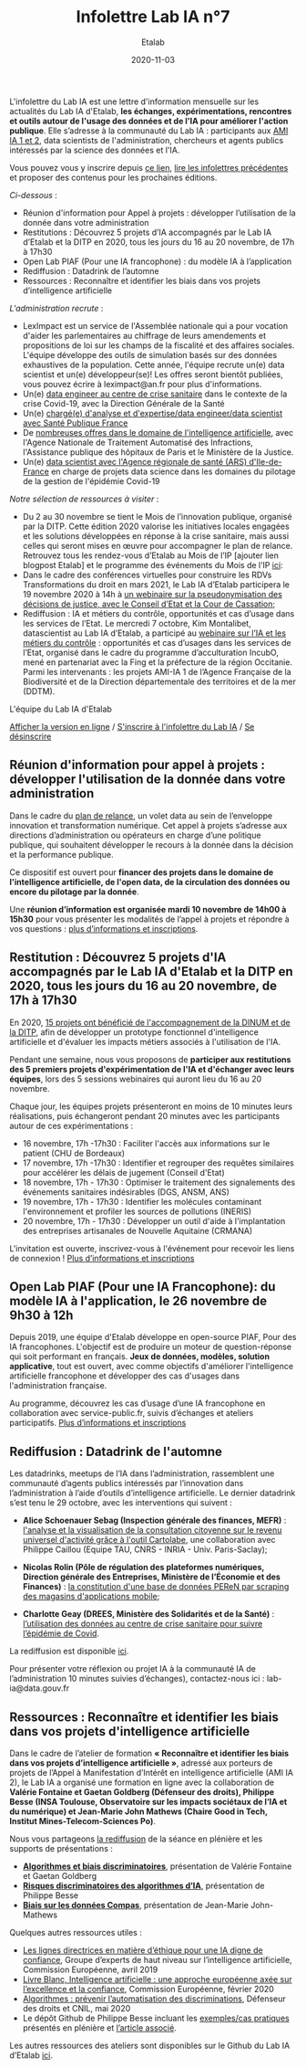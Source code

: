 #+title: Infolettre Lab IA n°7
#+date: 2020-11-03
#+author: Etalab
#+layout: post
#+draft: false

L'infolettre du Lab IA est une lettre d'information mensuelle sur les actualités du Lab IA d'Etalab, *les échanges, expérimentations, rencontres et outils autour de l'usage des données et de l'IA pour améliorer l'action publique*. Elle s’adresse à la communauté du Lab IA : participants aux [[https://www.etalab.gouv.fr/intelligence-artificielle-decouvrez-les-15-nouveaux-projets-selectionnes][AMI IA 1 et 2]], data scientists de l'administration, chercheurs et agents publics intéressés par la science des données et l'IA.

Vous pouvez vous y inscrire depuis [[https://infolettres.etalab.gouv.fr/subscribe/lab-ia@mail.etalab.studio][ce lien]], [[https://etalab.github.io/infolettre-lab-ia/][lire les infolettres précédentes]] et proposer des contenus pour les prochaines éditions.

/Ci-dessous/ : 
- Réunion d'information pour Appel à projets : développer l’utilisation de la donnée dans votre administration
- Restitutions : Découvrez 5 projets d’IA accompagnés par le Lab IA d’Etalab et la DITP en 2020, tous les jours du 16 au 20 novembre, de 17h à 17h30 
- Open Lab  PIAF (Pour une IA francophone) : du modèle IA à l’application
- Rediffusion : Datadrink de l’automne 
- Ressources : Reconnaître et identifier les biais dans vos projets d’intelligence artificielle  

/L'administration recrute/ :
-	LexImpact est un service de l'Assemblée nationale qui a pour vocation d'aider les parlementaires au chiffrage de leurs amendements et propositions de loi sur les champs de la fiscalité et des affaires sociales. L'équipe développe des outils de simulation basés sur des données exhaustives de la population. Cette année, l'équipe recrute un(e) data scientist et un(e) développeur(se)! Les offres seront bientôt publiées, vous pouvez écrire à leximpact@an.fr pour plus d'informations. 
-	Un(e) [[https://place-ep-recrute.talent-soft.com/offre-de-emploi/emploi-data-scientist-au-centre-de-crise-sanitaire-corruss_476147.aspx#ancrecontenu][data engineer au centre de crise sanitaire]] dans le contexte de la crise Covid-19, avec la Direction Générale de la Santé 
- Un(e) [[https://www.place-emploi-public.gouv.fr/offre-emploi/chargee-d-analyse-et-d-expertise--data-engineer---data-scientist---ref-data-cdd-2020-01bis-reference-2020-492706][chargé(e) d'analyse et d'expertise/data engineer/data scientist avec Santé Publique France]]
- De [[https://www.place-emploi-public.gouv.fr/?LCID=1036][nombreuses offres dans le domaine de l'intelligence artificielle]], avec l'Agence Nationale de Traitement Automatisé des Infractions, l'Assistance publique des hôpitaux de Paris et le Ministère de la Justice. 
- Un(e) [[https://place-ep-recrute.talent-soft.com/Pages/Offre/detailoffre.aspx?idOffre=483611&idOrigine=502&LCID=1036&offerReference=ARSIF_2020-648][data scientist avec l'Agence régionale de santé (ARS) d'Ile-de-France]] en charge de projets data science dans les domaines du pilotage de la gestion de l'épidémie Covid-19

/Notre sélection de ressources à visiter/ :
-	Du 2 au 30 novembre se tient le Mois de l’innovation publique, organisé par la DITP. Cette édition 2020 valorise les initiatives locales engagées et les solutions développées en réponse à la crise sanitaire, mais aussi celles qui seront mises en œuvre pour accompagner le plan de relance. Retrouvez tous les rendez-vous d’Etalab au Mois de l’IP [ajouter lien blogpost Etalab] et le programme des événements du Mois de l’IP [[https://www.modernisation.gouv.fr/mois-innovation-publique/programme][ici]]:
-	Dans le cadre des conférences virtuelles pour construire les RDVs Transformations du droit en mars 2021, le Lab IA d’Etalab participera le 19 novembre 2020 à 14h à  [[https://transformations-droit.com/les-conferences-virtuelles-de-transfodroit-pour-construire-les-rdv-2021][un webinaire sur la pseudonymisation des décisions de justice, avec le Conseil d’Etat et la Cour de Cassation]];
-	Rediffusion : IA et métiers du contrôle, opportunités et cas d’usage dans les services de l’Etat. Le mercredi 7 octobre, Kim Montalibet, datascientist au Lab IA d’Etalab, a participé au [[mailto:https://webikeo.fr/webinar/l-intelligence-artificielle-et-les-metiers-du-controle-opportunites-et-cas-d-usages-dans-les-services-de-l-etat?message=log&redirect=%2Fwebinar%2Fl-intelligence-artificielle-et-les-metiers-du-controle-opportunites-et-cas-d-usages-dans-les-services-de-l-etat%2Flive][webinaire sur l’IA et les métiers du contrôle]] : opportunités et cas d’usages dans les services de l’Etat, organisé dans le cadre du programme d’acculturation IncubO, mené en partenariat avec la Fing et la préfecture de la région Occitanie. Parmi les intervenants : les projets AMI-IA 1 de l’Agence Française de la Biodiversité et de la Direction départementale des territoires et de la mer (DDTM).

L'équipe du Lab IA d'Etalab

[[https://etalab.github.io/infolettre-lab-ia/numero-5/][Afficher la version en ligne]] / [[https://infolettres.etalab.gouv.fr/subscribe/lab-ia@mail.etalab.studio][S'inscrire à l'infolettre du Lab IA]] / [[https://infolettres.etalab.gouv.fr/unsubscribe/lab-ia@mail.etalab.studio][Se désinscrire]] 

** Réunion d'information pour appel à projets : développer l'utilisation de la donnée dans votre administration

[[https://etalab.github.io/infolettre-lab-ia/img/relance.jpg]]

Dans le cadre du [[https://france-relance.transformation.gouv.fr/96c0-developper-lutilisation-de-la-donnee-dans-vot][plan de relance]], un volet data au sein de l’enveloppe innovation et transformation numérique. Cet appel à projets s’adresse aux directions d’administration ou opérateurs en charge d’une politique publique, qui souhaitent développer le recours à la donnée dans la décision et la performance publique. 

Ce dispositif est ouvert pour *financer des projets dans le domaine de l'intelligence artificielle, de l'open data, de la circulation des données ou encore du pilotage par la donnée*. 

Une *réunion d’information est organisée mardi 10 novembre de 14h00 à 15h30* pour vous présenter les modalités de l’appel à projets et répondre à vos questions : [[https://www.eventbrite.fr/e/billets-reunion-dinformation-appel-a-projets-cycle-de-vie-de-la-donnee-127000853973][plus d’informations et inscriptions]]. 

** Restitution : Découvrez 5 projets d'IA accompagnés par le Lab IA d'Etalab et la DITP en 2020, tous les jours du 16 au 20 novembre, de 17h à 17h30

[[https://etalab.github.io/infolettre-lab-ia/img/amiia.jpg]]

En 2020, [[https://www.etalab.gouv.fr/intelligence-artificielle-decouvrez-les-15-nouveaux-projets-selectionnes][15 projets ont bénéficié de l'accompagnement de la DINUM et de la DITP]], afin de développer un prototype fonctionnel d'intelligence artificielle et d'évaluer les impacts métiers associés à l'utilisation de l'IA.

Pendant une semaine, nous vous proposons de *participer aux restitutions des 5 premiers projets d'expérimentation de l'IA et d'échanger avec leurs équipes*, lors des 5 sessions webinaires qui auront lieu du 16 au 20 novembre.

Chaque jour, les équipes projets présenteront en moins de 10 minutes leurs réalisations, puis échangeront pendant 20 minutes avec les participants autour de ces expérimentations : 
- 	16 novembre, 17h -17h30 : Faciliter l'accès aux informations sur le patient (CHU de Bordeaux)
- 	17 novembre, 17h -17h30 : Identifier et regrouper des requêtes similaires pour accélérer les délais de jugement (Conseil d'Etat)
- 	18 novembre, 17h - 17h30 : Optimiser le traitement des signalements des événements sanitaires indésirables (DGS, ANSM, ANS)
- 	19 novembre, 17h - 17h30 : Identifier les molécules contaminant l'environnement et profiler les sources de pollutions (INERIS)
- 	20 novembre, 17h - 17h30 : Développer un outil d'aide à l'implantation des entreprises artisanales de Nouvelle Aquitaine (CRMANA)

L'invitation est ouverte, inscrivez-vous à l'événement pour recevoir les liens de connexion ! [[https://www.eventbrite.fr/e/billets-les-pitchs-5-projets-pour-innover-avec-lia-dans-ladministration-126554861999][Plus d’informations et inscriptions]]

** Open Lab PIAF (Pour une IA Francophone): du modèle IA à l'application, le 26 novembre de 9h30 à 12h 

[[https://etalab.github.io/infolettre-lab-ia/img/piaf2.png]]

Depuis 2019, une équipe d'Etalab développe en open-source PIAF, Pour des IA francophones. L'objectif est de produire un moteur de question-réponse qui soit performant en français. *Jeux de données, modèles, solution applicative*, tout est ouvert, avec comme objectifs d'améliorer l'intelligence artificielle francophone et développer des cas d'usages dans l'administration française. 

Au programme, découvrez les cas d’usage d’une IA francophone en collaboration avec service-public.fr, suivis d’échanges et ateliers participatifs. [[https://www.eventbrite.fr/e/billets-open-lab-piaf-pour-une-ia-francophone-du-modele-ia-a-lapplication-126835188463][Plus d’informations et inscriptions]]

** Rediffusion : Datadrink de l'automne 

[[https://etalab.github.io/infolettre-lab-ia/img/datadrink.jpg]]

Les datadrinks, meetups de l’IA dans l’administration, rassemblent une communauté d’agents publics intéressés par l’innovation dans l’administration à l’aide d’outils d’intelligence artificielle. Le dernier datadrink s’est tenu le 29 octobre, avec les interventions qui suivent : 

-	*Alice Schoenauer Sebag (Inspection générale des finances, MEFR)* : [[https://speakerdeck.com/etalabia/20201029-datadrink-igf][l'analyse et la visualisation de la consultation citoyenne sur le revenu universel d'activité grâce à l'outil Cartolabe]], une collaboration avec Philippe Caillou (Equipe TAU, CNRS - INRIA - Univ. Paris-Saclay);

-	*Nicolas Rolin (Pôle de régulation des plateformes numériques, Direction générale des Entreprises, Ministère de l’Économie et des Finances)* : [[https://speakerdeck.com/etalabia/20201029-datadrink-peren][la constitution d'une base de données PEReN par scraping des magasins d'applications mobile]];

-	*Charlotte Geay (DREES, Ministère des Solidarités et de la Santé)* : [[https://speakerdeck.com/etalabia/20201029-datadrink-drees][l’utilisation des données au centre de crise sanitaire pour suivre l’épidémie de Covid]].

La rediffusion est disponible [[https://visio.incubateur.net/playback/presentation/2.0/playback.html?meetingId=bfbffc35880da87358915de2c5e5212e15ea0e37-1603982299586][ici]].

Pour présenter votre réflexion ou projet IA à la communauté IA de l’administration 10 minutes suivies d’échanges), contactez-nous ici : lab-ia@data.gouv.fr  

** Ressources : Reconnaître et identifier les biais dans vos projets d'intelligence artificielle 


Dans le cadre de l’atelier de formation *« Reconnaître et identifier les biais dans vos projets d’intelligence artificielle »*, adressé aux porteurs de projets de l’Appel à Manifestation d’Intérêt en intelligence artificielle (AMI IA 2), le Lab IA a organisé une formation en ligne avec la collaboration de *Valérie Fontaine et Gaetan Goldberg (Défenseur des droits), Philippe Besse (INSA Toulouse, Observatoire sur les impacts sociétaux de l’IA et du numérique) et Jean-Marie John Mathews (Chaire Good in Tech, Institut Mines-Telecom-Sciences Po)*. 

Nous vous partageons [[https://visio.incubateur.net/playback/presentation/2.0/playback.html?meetingId=227cbb7905fce775cffaaa01d64d65a8c89bff85-1602156756613][la rediffusion]] de la séance en plénière et les supports de présentations :

-	*[[https://speakerdeck.com/etalabia/20200810-atelierbiaisami-ia-ddd][Algorithmes et biais discriminatoires]]*, présentation de Valérie Fontaine et Gaetan Goldberg 
-	*[[https://speakerdeck.com/etalabia/20200810-atelierbiaisami-ia-ph-besse][Risques discriminatoires des algorithmes d’IA]]*, présentation de Philippe Besse 
-	*[[https://speakerdeck.com/etalabia/20200810-atelierbiaisami-ia-john-mathews][Biais sur les données Compas]]*, présentation de Jean-Marie John-Mathews

Quelques autres ressources utiles : 
-	[[https://op.europa.eu/fr/publication-detail/-/publication/d3988569-0434-11ea-8c1f-01aa75ed71a1/prodSystem-cellar/language-fr/format-PDF][Les lignes directrices en matière d’éthique pour une IA digne de confiance]], Groupe d’experts de haut niveau sur l’intelligence artificielle, Commission Européenne, avril 2019
-	[[https://ec.europa.eu/info/sites/info/files/commission-white-paper-artificial-intelligence-feb2020_fr.pdf][Livre Blanc, Intelligence artificielle : une approche européenne axée sur l’excellence et la confiance]], Commission Européenne, février 2020 
-	[[https://www.defenseurdesdroits.fr/sites/default/files/atoms/files/synth-algos-num-05.06.20.pdf][Algorithmes : prévenir l’automatisation des discriminations]], Défenseur des droits et CNIL, mai 2020 
-	Le dépôt Github de Philippe Besse incluant les [[https://github.com/wikistat/Fair-ML-4-Ethical-AI][exemples/cas pratiques]] présentés en plénière et [[https://hal.archives-ouvertes.fr/hal-02616963][l’article associé]].

Les autres ressources des ateliers sont disponibles sur le Github du Lab IA d’Etalab [[https://github.com/etalab-ia/ami-ia/blob/master/accompagnement.md][ici]]. 

